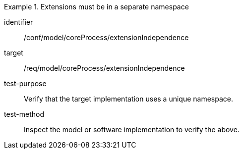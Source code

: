 [abstract_test]
.Extensions must be in a separate namespace
====
[%metadata]
identifier:: /conf/model/coreProcess/extensionIndependence 

target:: /req/model/coreProcess/extensionIndependence 
test-purpose:: Verify that the target implementation uses a unique namespace.

test-method:: 
Inspect the model or software implementation to verify the above. 
====